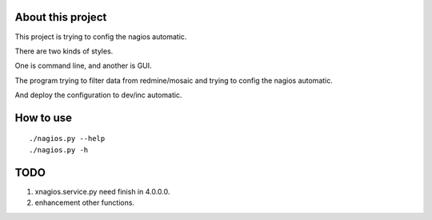About this project
==================

This project is trying to config the nagios automatic.

There are two kinds of styles.

One is command line, and another is GUI.

The program trying to filter data from redmine/mosaic and trying to
config the nagios automatic.

And deploy the configuration to dev/inc automatic.

How to use
==========

::

    ./nagios.py --help
    ./nagios.py -h

TODO
====

1. xnagios.service.py need finish in 4.0.0.0.
2. enhancement other functions.


